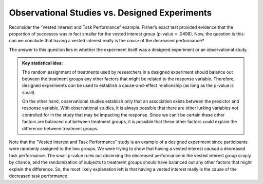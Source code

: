 
Observational Studies vs. Designed Experiments
++++++++++++++++++++++++++++++++++++++++++++++

Reconsider the “Vested Interest and Task Performance” example.  Fisher’s exact
test provided evidence that the proportion of successes was in fact smaller for
the vested interest group (p-value = .0498). Now, the question is this: can we
conclude that having a vested interest really is the *cause* of the decreased
performance?

The answer to this question lies in whether the experiment itself was a
designed experiment or an observational study.


.. glossary:: 

    Observational Study
        An ***observational study*** involves collecting and analyzing data *without randomly* assigning treatments to experimental units.
    Designed Experiment
        On the other hand, in a ***designed experiment***, a treatment is *randomly* imposed on individual subjects in order to observe whether the treatment causes a change in the response.

.. admonition:: Key statistical idea:

    The random assignment of treatments used by researchers in a designed
    experiment should balance out between the treatment groups any other factors
    that might be related to the response variable. Therefore, designed
    experiments *can* be used to establish a cause-and-effect relationship (as
    long as the p-value is small).

    On the other hand, observational studies establish only that an association
    exists between the predictor and response variable. With observational
    studies, it is always possible that there are other lurking variables not
    controlled for in the study that may be impacting the response. Since we
    can’t be certain these other factors are balanced out between treatment
    groups, it is possible that these other factors could explain the difference
    between treatment groups.

Note that the “Vested Interest and Task Performance” study is an example
of a designed experiment since participants were randomly assigned to
the two groups. We were trying to show that having a vested interest
*caused* a decreased task performance. The small p-value rules out
observing the decreased performance in the vested interest group simply
by chance, and the randomization of subjects to treatment groups should
have balanced out any other factors that might explain the difference.
So, the most likely explanation left is that having a vested interest
really is the cause of the decreased task performance.
